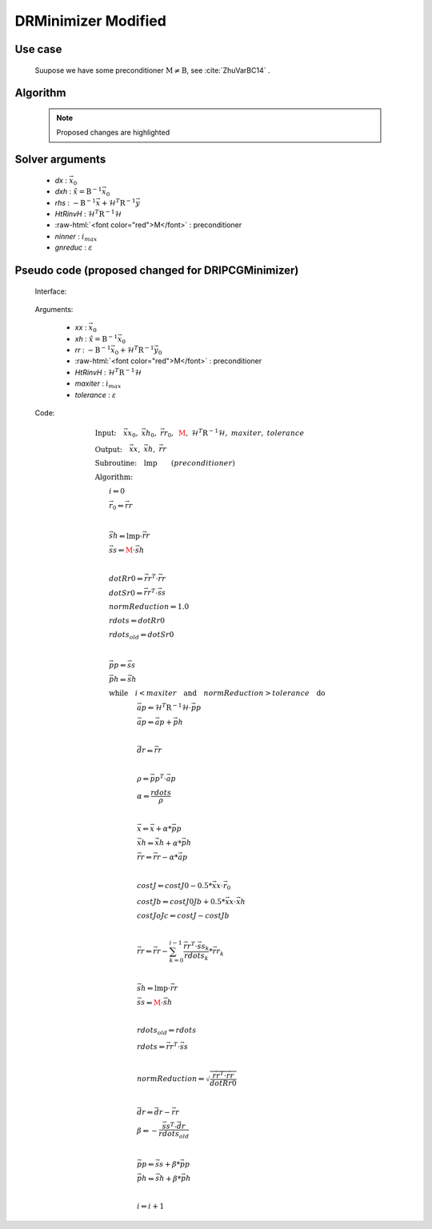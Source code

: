 DRMinimizer Modified
++++++++++++++++++++++++++

.. role:: raw-html(raw)
   :format: html

Use case
==========

  Suupose we have some preconditioner :math:`\textbf{M} \neq \textbf{B}`, see :cite:`ZhuVarBC14` .


Algorithm
=============

    .. note::

      Proposed changes are highlighted

    .. code-block:: c++
      :linenos:
      :emphasize-lines: 12,13,35,36

      if (gradJb_) {
          gradJb_.reset(new CtrlInc_(J_.jb().resolution(), *gradJb_));
        } else {
          gradJb_.reset(new CtrlInc_(J_.jb()));
        }

        Log::info() << std::endl;
        Log::info() << classname() << ": max iter = " << ninner
                    <<  ", requested norm reduction = " << gnreduc << std::endl;

      // Define the matrices
        // const Bmat_    B(J_);
        const Pmat_    M(J_);
        const HtRinvH_ HtRinvH(J_, runOnlineAdjTest);

      // Compute RHS (sum B^{-1} dx_{i}) + H^T R^{-1} d
      // dx_i = x_i - x_{i-1}; dx_1 = x_1 - x_b
        CtrlInc_ rhs(J_.jb());
        J_.computeGradientFG(rhs);
        J_.jb().addGradientFG(rhs, *gradJb_);
        rhs *= -1.0;
        Log::info() << classname() << " rhs" << rhs << std::endl;

      // Define minimisation starting point
        // dx
        CtrlInc_ * dx = new CtrlInc_(J_.jb());
        // dxh = B^{-1} dx
        CtrlInc_ dxh(J_.jb());

      // Set J[0] = 0.5 (x_i - x_b)^T B^{-1} (x_i - x_b) + 0.5 d^T R^{-1} d
        const double costJ0Jb = costJ0Jb_;
        const double costJ0JoJc = J_.getCostJoJc();

      // Solve the linear system
        // double reduc = this->solve(*dx, dxh, rhs, B, HtRinvH, costJ0Jb, costJ0JoJc, ninner, gnreduc);
        double reduc = this->solve(*dx, dxh, rhs, M, HtRinvH, costJ0Jb, costJ0JoJc, ninner, gnreduc);

        Log::test() << classname() << ": reduction in residual norm = " << reduc << std::endl;
        Log::info() << classname() << " output increment:" << *dx << std::endl;

      // Update gradient Jb
        *gradJb_ += dxh;
        dxh_.push_back(dxh);

      // Update Jb component of J[0]: 0.5 (x_i - x_b)^T B^-1 (x_i - x_b)
        costJ0Jb_ += 0.5 * dot_product(*dx, dxh);
        for (unsigned int jouter = 1; jouter < dxh_.size(); ++jouter) {
          CtrlInc_ dxhtmp(dx->geometry(), dxh_[jouter-1]);
          costJ0Jb_ += dot_product(*dx, dxhtmp);
        }

Solver arguments
====================

      - *dx* : :math:`\vec{x}_0`
      - *dxh* : :math:`\hat{x} = \textbf{B}^{-1} \vec{x}_0`
      - *rhs* : :math:`- \textbf{B}^{-1} \vec{x} + \mathcal{H}^T \textbf{R}^{-1} \vec{y}`
      - *HtRinvH* : :math:`\mathcal{H}^T \textbf{R}^{-1} \mathcal{H}`
      - :raw-html:`<font color="red">M</font>` : preconditioner
      - *ninner* : :math:`i_{max}`
      - *gnreduc* : :math:`\varepsilon`

Pseudo code (proposed changed for DRIPCGMinimizer)
=====================================================

  Interface:

    .. code-block:: c++
      :linenos:
      :emphasize-lines: 3-4

      template<typename MODEL>
      double DRIPCGMinimizer<MODEL>::solve(CtrlInc_ & xx, CtrlInc_ & xh, CtrlInc_ & rr,
                                          // const Bmat_ & B, const HtRinvH_ & HtRinvH,
                                          const Pmat_ & M, const HtRinvH_ & HtRinvH,
                                          const double costJ0Jb, const double costJ0JoJc,
                                          const int maxiter, const double tolerance) {

  Arguments:

      - *xx* : :math:`\vec{x}_0`
      - *xh* : :math:`\hat{x} = \textbf{B}^{-1} \vec{x}_0`
      - *rr* : :math:`- \textbf{B}^{-1} \vec{x}_0 + \mathcal{H}^T \textbf{R}^{-1} \vec{y}_0`
      - :raw-html:`<font color="red">M</font>` : preconditioner
      - *HtRinvH* : :math:`\mathcal{H}^T \textbf{R}^{-1} \mathcal{H}`
      - *maxiter* : :math:`i_{max}`
      - *tolerance* : :math:`\varepsilon`

  Code:

    .. math::

      &\textbf{Input:} \quad \vec{xx}_0, \ \vec{xh}_0, \ \vec{rr}_0, \ \color{red}{\textbf{M}}, \ \mathcal{H}^T \textbf{R}^{-1} \mathcal{H}, \ maxiter, \ tolerance \\ 
      &\textbf{Output:} \quad \vec{xx}, \ \vec{xh}, \ \vec{rr} \\ 
      &\textbf{Subroutine:} \quad \textbf{lmp} \qquad (preconditioner) \\ 
      &\textbf{Algorithm:} \\ 
      &\qquad i \Leftarrow 0 \\ 
      &\qquad \vec{r}_0 \Leftarrow \vec{rr} \\ 
      &\qquad \\ 
      &\qquad \vec{sh} \Leftarrow \textbf{lmp} \cdot \vec{rr} \\
      &\qquad \vec{ss} \Leftarrow \color{red}{\textbf{M}} \cdot \vec{sh} \\
      &\qquad \\
      &\qquad dotRr0 \Leftarrow \vec{rr}^T \cdot \vec{rr} \\ 
      &\qquad dotSr0 \Leftarrow \vec{rr}^T \cdot \vec{ss} \\ 
      &\qquad normReduction \Leftarrow 1.0 \\ 
      &\qquad rdots \Leftarrow dotRr0 \\ 
      &\qquad rdots_{old} \Leftarrow dotSr0 \\
      &\qquad \\
      &\qquad \vec{pp} \Leftarrow \vec{ss} \\
      &\qquad \vec{ph} \Leftarrow \vec{sh} \\
      &\qquad \textbf{while} \quad i < maxiter \quad \textbf{and} \quad normReduction > tolerance \quad \textbf{do} \\ 
      &\qquad \qquad \qquad \vec{ap} \Leftarrow \mathcal{H}^T \textbf{R}^{-1} \mathcal{H} \cdot \vec{pp} \\
      &\qquad \qquad \qquad \vec{ap} \Leftarrow \vec{ap} + \vec{ph} \\
      &\qquad \qquad \qquad \\
      &\qquad \qquad \qquad \vec{dr} \Leftarrow \vec{rr} \\
      &\qquad \qquad \qquad \\
      &\qquad \qquad \qquad \rho \Leftarrow \vec{pp}^T \cdot \vec{ap} \\
      &\qquad \qquad \qquad \alpha \Leftarrow \frac{rdots}{\rho} \\
      &\qquad \qquad \qquad \\
      &\qquad \qquad \qquad \vec{x} \Leftarrow \vec{x} + \alpha * \vec{pp} \\ 
      &\qquad \qquad \qquad \vec{xh} \Leftarrow \vec{xh} + \alpha * \vec{ph} \\ 
      &\qquad \qquad \qquad \vec{rr} \Leftarrow \vec{rr} - \alpha * \vec{ap} \\
      &\qquad \qquad \qquad \\
      &\qquad \qquad \qquad costJ \Leftarrow costJ0 - 0.5 * \vec{xx} \cdot \vec{r}_0 \\
      &\qquad \qquad \qquad costJb \Leftarrow costJ0Jb + 0.5 * \vec{xx} \cdot \vec{xh} \\
      &\qquad \qquad \qquad costJoJc \Leftarrow costJ -costJb \\
      &\qquad \qquad \qquad \\
      &\qquad \qquad \qquad \vec{rr} \Leftarrow \vec{rr} - \sum_{k=0}^{i-1} \frac{\vec{rr}^T \cdot \vec{ss}_k}{rdots_k} * \vec{rr}_k \\
      &\qquad \qquad \qquad \\
      &\qquad \qquad \qquad \vec{sh} \Leftarrow \textbf{lmp} \cdot \vec{rr} \\ 
      &\qquad \qquad \qquad \vec{ss} \Leftarrow \color{red}{\textbf{M}} \cdot \vec{sh} \\
      &\qquad \qquad \qquad \\
      &\qquad \qquad \qquad rdots_{old} \Leftarrow rdots \\ 
      &\qquad \qquad \qquad rdots \Leftarrow \vec{rr}^T \cdot \vec{ss} \\ 
      &\qquad \qquad \qquad \\ 
      &\qquad \qquad \qquad normReduction \Leftarrow \sqrt{ \frac{\vec{rr}^T \cdot \vec{rr}}{dotRr0} } \\
      &\qquad \qquad \qquad \\
      &\qquad \qquad \qquad \vec{dr} \Leftarrow \vec{dr} - \vec{rr} \\
      &\qquad \qquad \qquad \beta \Leftarrow -\frac{ \vec{ss}^T \cdot \vec{dr} }{rdots_{old}} \\
      &\qquad \qquad \qquad \\
      &\qquad \qquad \qquad \vec{pp} \Leftarrow \vec{ss} + \beta * \vec{pp} \\
      &\qquad \qquad \qquad \vec{ph} \Leftarrow \vec{sh} + \beta * \vec{ph} \\
      &\qquad \qquad \qquad \\
      &\qquad \qquad \qquad i \Leftarrow i + 1